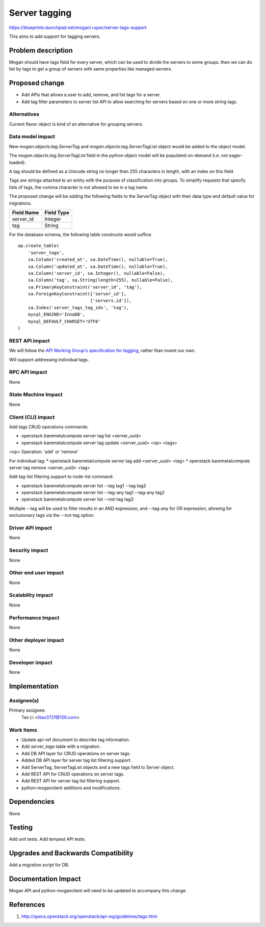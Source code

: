 ..
 This work is licensed under a Creative Commons Attribution 3.0 Unported
 License.

 http://creativecommons.org/licenses/by/3.0/legalcode

==============
Server tagging
==============

https://blueprints.launchpad.net/mogan/+spec/server-tags-support

This aims to add support for tagging servers.

Problem description
===================

Mogan should have tags field for every server, which can be used to
divide the servers to some groups. then we can do list by tags to
get a group of servers with same properties like managed servers.

Proposed change
===============

* Add APIs that allows a user to add, remove, and list tags for a server.

* Add tag filter parameters to server list API to allow searching for servers
  based on one or more string tags.

Alternatives
------------

Current flavor object is kind of an alternative for grouping servers.

Data model impact
-----------------

New `mogan.objects.tag.ServerTag` and `mogan.objects.tag.ServerTagList` object
would be added to the object model.

The `mogan.objects.tag.ServerTagList` field in the python object model
will be populated on-demand (i.e. not eager-loaded).

A tag should be defined as a Unicode string no longer than 255 characters
in length, with an index on this field.

Tags are strings attached to an entity with the purpose of classification
into groups. To simplify requests that specify lists of tags, the comma
character is not allowed to be in a tag name.

The proposed change will be adding the following fields to the ServerTag
object with their data type and default value for migrations.

+-----------------------+--------------+
| Field Name            | Field Type   |
+=======================+==============+
| server_id             | Integer      |
+-----------------------+--------------+
| tag                   | String       |
+-----------------------+--------------+

For the database schema, the following table constructs would suffice ::

    op.create_table(
        'server_tags',
        sa.Column('created_at', sa.DateTime(), nullable=True),
        sa.Column('updated_at', sa.DateTime(), nullable=True),
        sa.Column('server_id', sa.Integer(), nullable=False),
        sa.Column('tag', sa.String(length=255), nullable=False),
        sa.PrimaryKeyConstraint('server_id', 'tag'),
        sa.ForeignKeyConstraint(['server_id'],
                                ['servers.id']),
        sa.Index('server_tags_tag_idx', 'tag'),
        mysql_ENGINE='InnoDB',
        mysql_DEFAULT_CHARSET='UTF8'
    )

REST API impact
---------------

We will follow the `API Working Group's specification for tagging`_, rather
than invent our own.

.. _API Working Group's specification for tagging: http://specs.openstack.org/openstack/api-wg/guidelines/tags.html

Will support addressing individual tags.


RPC API impact
--------------

None

State Machine Impact
--------------------

None

Client (CLI) impact
-------------------

Add tags CRUD operations commands:

* openstack baremetalcompute server tag list <server_uuid>
* openstack baremetalcompute server tag update <server_uuid> <op> <tags>

<op> Operation: 'add' or 'remove'

For individual tag:
* openstack baremetalcompute server tag add <server_uuid> <tag>
* openstack baremetalcompute server tag remove <server_uuid> <tag>

Add tag-list filtering support to node-list command:

* openstack baremetalcompute server list --tag tag1 --tag tag2
* openstack baremetalcompute server list --tag-any tag1 --tag-any tag2
* openstack baremetalcompute server list --not-tag tag3

Multiple --tag will be used to filter results in an AND expression, and
--tag-any for OR expression, allowing for exclusionary tags via the
--not-tag option.

Driver API impact
-----------------

None

Security impact
---------------

None

Other end user impact
---------------------

None

Scalability impact
------------------

None

Performance Impact
------------------

None

Other deployer impact
---------------------

None

Developer impact
----------------

None

Implementation
==============

Assignee(s)
-----------

Primary assignee:
  Tao Li <litao3721@126.com>

Work Items
----------

* Update api-ref document to describe tag information.
* Add `server_tags` table with a migration.
* Add DB API layer for CRUD operations on server tags.
* Added DB API layer for server tag list filtering support.
* Add ServerTag, ServerTagList objects and a new tags field to Server object.
* Add REST API for CRUD operations on server tags.
* Add REST API for server tag list filtering support.
* python-moganclient additions and modifications.


Dependencies
============

None


Testing
=======

Add unit tests.
Add tempest API tests.


Upgrades and Backwards Compatibility
====================================

Add a migration script for DB.


Documentation Impact
====================

Mogan API and python-moganclient will need to be updated to accompany
this change.


References
==========

1. http://specs.openstack.org/openstack/api-wg/guidelines/tags.html
